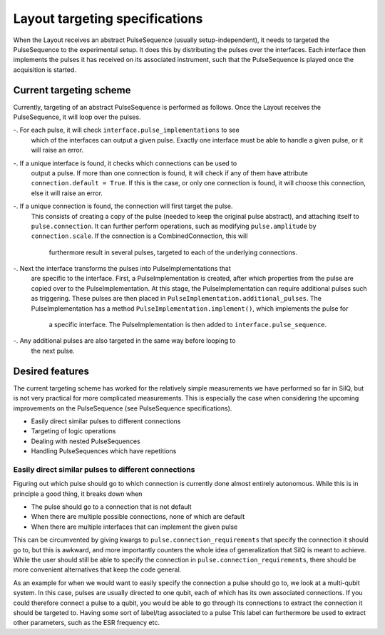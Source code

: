 ===============================
Layout targeting specifications
===============================
When the Layout receives an abstract PulseSequence (usually setup-independent),
it needs to targeted the PulseSequence to the experimental setup. It does
this by distributing the pulses over the interfaces. Each interface then
implements the pulses it has received on its associated instrument, such that
the PulseSequence is played once the acquisition is started.

Current targeting scheme
************************
Currently, targeting of an abstract PulseSequence is performed as follows.
Once the Layout receives the PulseSequence, it will loop over the pulses.

-. For each pulse, it will check ``interface.pulse_implementations`` to see
   which of the interfaces can output a given pulse. Exactly one interface
   must be able to handle a given pulse, or it will raise an error.
-. If a unique interface is found, it checks which connections can be used to
   output a pulse. If more than one connection is found, it will check if any
   of them have attribute ``connection.default = True``. If this is the case,
   or only one connection is found, it will choose this connection, else it
   will raise an error.
-. If a unique connection is found, the connection will first target the pulse.
   This consists of creating a copy of the pulse (needed to keep the original
   pulse abstract), and attaching itself to ``pulse.connection``. It can
   further perform operations, such as modifying ``pulse.amplitude`` by
   ``connection.scale``. If the connection is a CombinedConnection, this will
    furthermore result in several pulses, targeted to each of the underlying
    connections.
-. Next the interface transforms the pulses into PulseImplementations that
   are specific to the interface. First, a PulseImplementation is created,
   after which properties from the pulse are copied over to the
   PulseImplementation. At this stage, the PulseImplementation can require
   additional pulses such as triggering. These pulses are then placed in
   ``PulseImplementation.additional_pulses``. The PulseImplementation has a
   method ``PulseImplementation.implement()``, which implements the pulse for
    a specific interface. The PulseImplementation is then added to
    ``interface.pulse_sequence``.
-. Any additional pulses are also targeted in the same way before looping to
   the next pulse.

Desired features
****************
The current targeting scheme has worked for the relatively simple
measurements we have performed so far in SilQ, but is not very practical for
more complicated measurements. This is especially the case when considering the
upcoming improvements on the PulseSequence (see PulseSequence specifications).

- Easily direct similar pulses to different connections
- Targeting of logic operations
- Dealing with nested PulseSequences
- Handling PulseSequences which have repetitions


Easily direct similar pulses to different connections
-----------------------------------------------------
Figuring out which pulse should go to which connection is currently done
almost entirely autonomous. While this is in principle a good thing, it
breaks down when

- The pulse should go to a connection that is not default
- When there are multiple possible connections, none of which are default
- When there are multiple interfaces that can implement the given pulse

This can be circumvented by giving kwargs to ``pulse.connection_requirements``
that specify the connection it should go to, but this is awkward, and more
importantly counters the whole idea of generalization that SilQ is meant to
achieve. While the user should still be able to specify the connection in
``pulse.connection_requirements``, there should be more convenient
alternatives that keep the code general.

As an example for when we would want to easily specify the connection a pulse
should go to, we look at a multi-qubit system. In this case, pulses are
usually directed to one qubit, each of which has its own associated connections.
If you could therefore connect a pulse to a qubit, you would be able to go
through its connections to extract the connection it should be targeted to.
Having some sort of label/tag associated to a pulse
This label can furthermore be used to extract other parameters, such as the
ESR frequency etc.